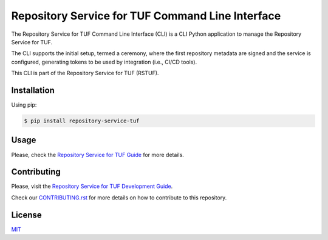 #################################################
Repository Service for TUF Command Line Interface
#################################################

|Tests and Lint| |Coverage|

.. |Tests and Lint| image:: https://github.com/repository-service-tuf/repository-service-tuf-cli/actions/workflows/ci.yml/badge.svg
  :target: https://github.com/repository-service-tuf/repository-service-tuf-cli/actions/workflows/ci.yml
.. |Coverage| image:: https://codecov.io/gh/repository-service-tuf/repository-service-tuf-cli/branch/main/graph/badge.svg
  :target: https://codecov.io/gh/repository-service-tuf/repository-service-tuf-cli

The Repository Service for TUF Command Line Interface (CLI) is a CLI Python
application to manage the Repository Service for TUF.

The CLI supports the initial setup, termed a ceremony, where the first repository
metadata are signed and the service is configured, generating tokens to be used
by integration (i.e., CI/CD tools).

This CLI is part of the Repository Service for TUF (RSTUF).

Installation
============
Using pip:

.. code:: shell

    $ pip install repository-service-tuf

Usage
=====
Please, check the `Repository Service for TUF Guide
<https://repository-service-tuf.readthedocs.io/en/latest/guide/repository-service-tuf-cli/index.html>`_
for more details.

Contributing
============

Please, visit the `Repository Service for TUF Development Guide
<https://repository-service-tuf.readthedocs.io/en/latest/devel/index.html#development-guide>`_.

Check our `CONTRIBUTING.rst <https://github.com/repository-service-tuf/repository-service-tuf-cli/blob/main/CONTRIBUTING.rst>`_
for more details on how to contribute to this repository.

License
=======
`MIT <https://github.com/repository-service-tuf/repository-service-tuf-cli/blob/main/LICENSE>`_
